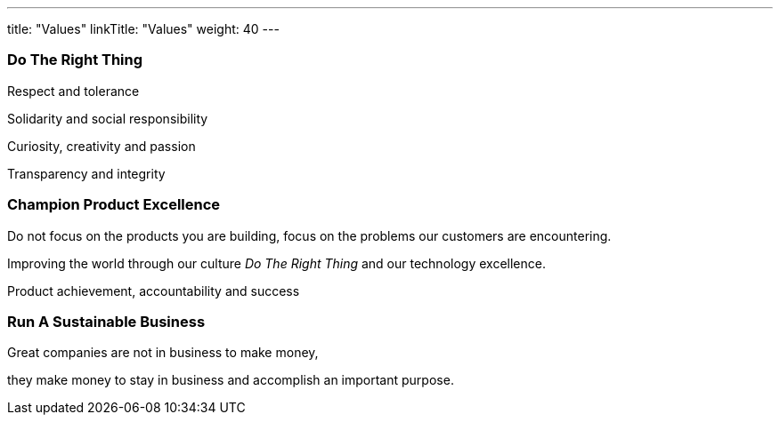 ---
title: "Values"
linkTitle: "Values"
weight: 40
---

[.text-center]
=== Do The Right Thing

[.text-center]
Respect and tolerance

[.text-center]
Solidarity and social responsibility

[.text-center]
Curiosity, creativity and passion

[.text-center]
Transparency and integrity

[.text-center]
=== Champion Product Excellence

[.text-center]
Do not focus on the products you are building, focus on the problems our customers are encountering.

[.text-center]
Improving the world through our culture _Do The Right Thing_ and our technology excellence.

[.text-center]
Product achievement, accountability and success

[.text-center]
=== Run A Sustainable Business

[.text-center]
Great companies are not in business to make money,

[.text-center]
they make money to stay in business and accomplish an important purpose.
